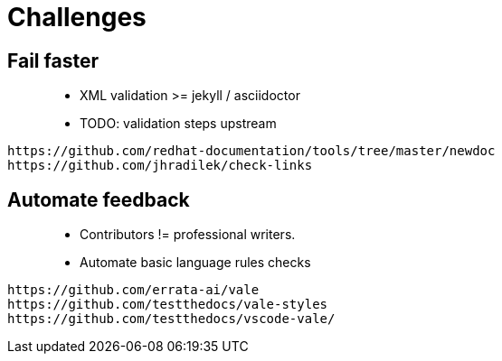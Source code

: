 = Challenges

== Fail faster

> * XML validation >= jekyll / asciidoctor
> * TODO: validation steps upstream

----
https://github.com/redhat-documentation/tools/tree/master/newdoc
https://github.com/jhradilek/check-links
----

== Automate feedback

> * Contributors != professional writers.
> * Automate basic language rules checks

----
https://github.com/errata-ai/vale
https://github.com/testthedocs/vale-styles
https://github.com/testthedocs/vscode-vale/
----
